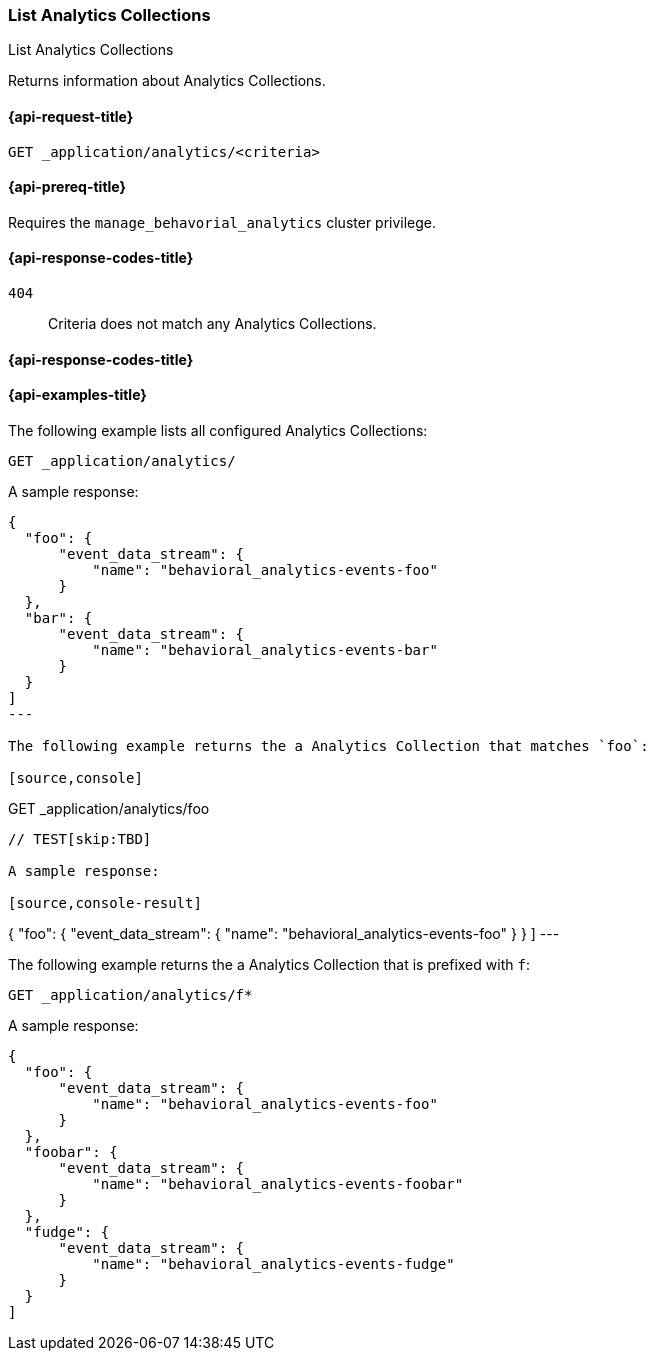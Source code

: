 [role="xpack"]
[[list-analytics-collection]]
=== List Analytics Collections

++++
<titleabbrev>List Analytics Collections</titleabbrev>
++++

Returns information about Analytics Collections.

[[list-analytics-collection-request]]
==== {api-request-title}

`GET _application/analytics/<criteria>`

[[list-analytics-collection-prereq]]
==== {api-prereq-title}

Requires the `manage_behavorial_analytics` cluster privilege.

[[list-analytics-collection-response-codes]]
==== {api-response-codes-title}

`404`::
Criteria does not match any Analytics Collections.

==== {api-response-codes-title}

[[list-analytics-collection-example]]
==== {api-examples-title}

The following example lists all configured Analytics Collections:

[source,console]
----
GET _application/analytics/
----
// TEST[skip:TBD]

A sample response:

[source,console-result]
----
{
  "foo": {
      "event_data_stream": {
          "name": "behavioral_analytics-events-foo"
      }
  },
  "bar": {
      "event_data_stream": {
          "name": "behavioral_analytics-events-bar"
      }
  }
]
---

The following example returns the a Analytics Collection that matches `foo`:

[source,console]
----
GET _application/analytics/foo
----
// TEST[skip:TBD]

A sample response:

[source,console-result]
----
{
  "foo": {
      "event_data_stream": {
          "name": "behavioral_analytics-events-foo"
      }
  }
]
---

The following example returns the a Analytics Collection that is prefixed with `f`:

[source,console]
----
GET _application/analytics/f*
----
// TEST[skip:TBD]

A sample response:

[source,console-result]
----
{
  "foo": {
      "event_data_stream": {
          "name": "behavioral_analytics-events-foo"
      }
  },
  "foobar": {
      "event_data_stream": {
          "name": "behavioral_analytics-events-foobar"
      }
  },
  "fudge": {
      "event_data_stream": {
          "name": "behavioral_analytics-events-fudge"
      }
  }
]
----
// TEST[skip:TBD]
